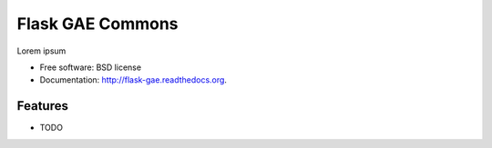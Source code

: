 ===============================
Flask GAE Commons
===============================

.. image:: https://badge.fury.io/py/flask-gae.png
    :target: http://badge.fury.io/py/flask-gae
    
.. image:: https://travis-ci.org/wooyek/flask-gae.png?branch=master
        :target: https://travis-ci.org/wooyek/flask-gae

.. image:: https://pypip.in/d/flask-gae/badge.png
        :target: https://pypi.python.org/pypi/flask-gae


Lorem ipsum

* Free software: BSD license
* Documentation: http://flask-gae.readthedocs.org.

Features
--------

* TODO